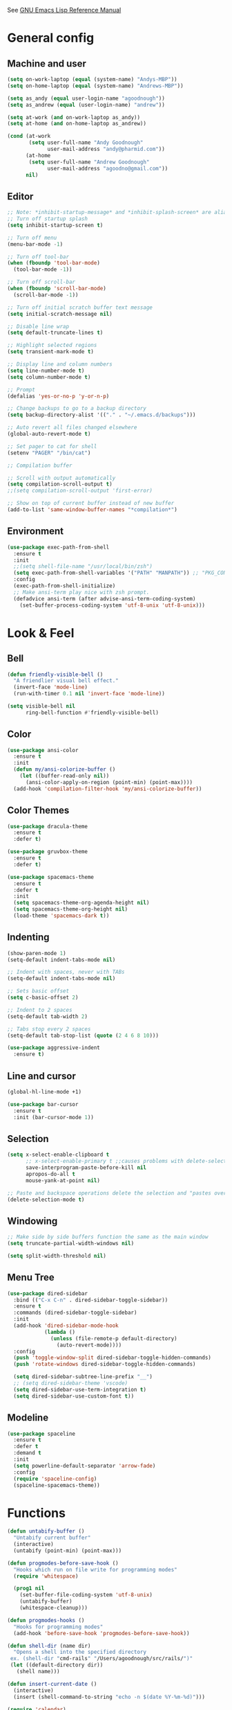 #+STARTUP: overview

See [[https://www.gnu.org/software/emacs/manual/elisp.html][GNU Emacs Lisp Reference Manual]]

* General config
** Machine and user
   #+BEGIN_SRC emacs-lisp
     (setq on-work-laptop (equal (system-name) "Andys-MBP"))
     (setq on-home-laptop (equal (system-name) "Andrews-MBP"))

     (setq as_andy (equal user-login-name "agoodnough"))
     (setq as_andrew (equal (user-login-name) "andrew"))

     (setq at-work (and on-work-laptop as_andy))
     (setq at-home (and on-home-laptop as_andrew))

     (cond (at-work
            (setq user-full-name "Andy Goodnough"
                  user-mail-address "andy@pharmid.com"))
           (at-home
            (setq user-full-name "Andrew Goodnough"
                  user-mail-address "agoodno@gmail.com"))
           nil)
   #+END_SRC
** Editor
   #+BEGIN_SRC emacs-lisp
     ;; Note: *inhibit-startup-message* and *inhibit-splash-screen* are aliases for this variable
     ;; Turn off startup splash
     (setq inhibit-startup-screen t)

     ;; Turn off menu
     (menu-bar-mode -1)

     ;; Turn off tool-bar
     (when (fboundp 'tool-bar-mode)
       (tool-bar-mode -1))

     ;; Turn off scroll-bar
     (when (fboundp 'scroll-bar-mode)
       (scroll-bar-mode -1))

     ;; Turn off initial scratch buffer text message
     (setq initial-scratch-message nil)

     ;; Disable line wrap
     (setq default-truncate-lines t)

     ;; Highlight selected regions
     (setq transient-mark-mode t)

     ;; Display line and column numbers
     (setq line-number-mode t)
     (setq column-number-mode t)

     ;; Prompt
     (defalias 'yes-or-no-p 'y-or-n-p)

     ;; Change backups to go to a backup directory
     (setq backup-directory-alist '(("." . "~/.emacs.d/backups")))

     ;; Auto revert all files changed elsewhere
     (global-auto-revert-mode t)

     ;; Set pager to cat for shell
     (setenv "PAGER" "/bin/cat")

     ;; Compilation buffer

     ;; Scroll with output automatically
     (setq compilation-scroll-output t)
     ;;(setq compilation-scroll-output 'first-error)

     ;; Show on top of current buffer instead of new buffer
     (add-to-list 'same-window-buffer-names "*compilation*")
   #+END_SRC
** Environment
   #+BEGIN_SRC emacs-lisp
     (use-package exec-path-from-shell
       :ensure t
       :init
       ;;(setq shell-file-name "/usr/local/bin/zsh")
       (setq exec-path-from-shell-variables '("PATH" "MANPATH")) ;; "PKG_CONFIG_PATH" "LDFLAGS"
       :config
       (exec-path-from-shell-initialize)
       ;; Make ansi-term play nice with zsh prompt.
       (defadvice ansi-term (after advise-ansi-term-coding-system)
         (set-buffer-process-coding-system 'utf-8-unix 'utf-8-unix)))
    #+END_SRC
* Look & Feel
** Bell
   #+BEGIN_SRC emacs-lisp
     (defun friendly-visible-bell ()
       "A friendlier visual bell effect."
       (invert-face 'mode-line)
       (run-with-timer 0.1 nil 'invert-face 'mode-line))

     (setq visible-bell nil
           ring-bell-function #'friendly-visible-bell)
   #+END_SRC
** Color
   #+BEGIN_SRC emacs-lisp
     (use-package ansi-color
       :ensure t
       :init
       (defun my/ansi-colorize-buffer ()
         (let ((buffer-read-only nil))
           (ansi-color-apply-on-region (point-min) (point-max))))
       (add-hook 'compilation-filter-hook 'my/ansi-colorize-buffer))
   #+END_SRC
** Color Themes
   #+BEGIN_SRC emacs-lisp
     (use-package dracula-theme
       :ensure t
       :defer t)

     (use-package gruvbox-theme
       :ensure t
       :defer t)

     (use-package spacemacs-theme
       :ensure t
       :defer t
       :init
       (setq spacemacs-theme-org-agenda-height nil)
       (setq spacemacs-theme-org-height nil)
       (load-theme 'spacemacs-dark t))
   #+END_SRC
** Indenting
   #+BEGIN_SRC emacs-lisp
     (show-paren-mode 1)
     (setq-default indent-tabs-mode nil)

     ;; Indent with spaces, never with TABs
     (setq-default indent-tabs-mode nil)

     ;; Sets basic offset
     (setq c-basic-offset 2)

     ;; Indent to 2 spaces
     (setq-default tab-width 2)

     ;; Tabs stop every 2 spaces
     (setq-default tab-stop-list (quote (2 4 6 8 10)))

     (use-package aggressive-indent
       :ensure t)
   #+END_SRC
** Line and cursor
   #+BEGIN_SRC emacs-lisp
     (global-hl-line-mode +1)

     (use-package bar-cursor
       :ensure t
       :init (bar-cursor-mode 1))
   #+END_SRC
** Selection
   #+BEGIN_SRC emacs-lisp
     (setq x-select-enable-clipboard t
           ;; x-select-enable-primary t ;;causes problems with delete-selection-mode
           save-interprogram-paste-before-kill nil
           apropos-do-all t
           mouse-yank-at-point nil)

     ;; Paste and backspace operations delete the selection and "pastes over" it
     (delete-selection-mode t)
   #+END_SRC
** Windowing
   #+BEGIN_SRC emacs-lisp
     ;; Make side by side buffers function the same as the main window
     (setq truncate-partial-width-windows nil)

     (setq split-width-threshold nil)
   #+END_SRC
** Menu Tree
   #+BEGIN_SRC emacs-lisp
     (use-package dired-sidebar
       :bind (("C-x C-n" . dired-sidebar-toggle-sidebar))
       :ensure t
       :commands (dired-sidebar-toggle-sidebar)
       :init
       (add-hook 'dired-sidebar-mode-hook
                 (lambda ()
                   (unless (file-remote-p default-directory)
                     (auto-revert-mode))))
       :config
       (push 'toggle-window-split dired-sidebar-toggle-hidden-commands)
       (push 'rotate-windows dired-sidebar-toggle-hidden-commands)

       (setq dired-sidebar-subtree-line-prefix "__")
       ;; (setq dired-sidebar-theme 'vscode)
       (setq dired-sidebar-use-term-integration t)
       (setq dired-sidebar-use-custom-font t))
   #+END_SRC
** Modeline
   #+BEGIN_SRC emacs-lisp
     (use-package spaceline
       :ensure t
       :defer t
       :demand t
       :init
       (setq powerline-default-separator 'arrow-fade)
       :config
       (require 'spaceline-config)
       (spaceline-spacemacs-theme))
   #+END_SRC
* Functions
  #+BEGIN_SRC emacs-lisp
    (defun untabify-buffer ()
      "Untabify current buffer"
      (interactive)
      (untabify (point-min) (point-max)))

    (defun progmodes-before-save-hook ()
      "Hooks which run on file write for programming modes"
      (require 'whitespace)

      (prog1 nil
        (set-buffer-file-coding-system 'utf-8-unix)
        (untabify-buffer)
        (whitespace-cleanup)))

    (defun progmodes-hooks ()
      "Hooks for programming modes"
      (add-hook 'before-save-hook 'progmodes-before-save-hook))

    (defun shell-dir (name dir)
      "Opens a shell into the specified directory
     ex. (shell-dir "cmd-rails" "/Users/agoodnough/src/rails/")"
     (let ((default-directory dir))
       (shell name)))

    (defun insert-current-date ()
      (interactive)
      (insert (shell-command-to-string "echo -n $(date %Y-%m-%d)")))

    (require 'calendar)
    (defun insdate-insert-current-date (&optional omit-day-of-week-p)
      "Insert today's date using the current locale.
      With a prefix argument, the date is inserted without the day of
      the week."
      (interactive "P*")
      (insert (calendar-date-string (calendar-current-date) nil
                                    omit-day-of-week-p)))

    (defun insert-date (prefix)
      "Insert the current date. With prefix-argument, use ISO format. With
       two prefix arguments, write out the day and month name."
      (interactive "P")
      (let ((format "%Y-%m-%d")
            (system-time-locale "en_US"))
        (insert (format-time-string format))))

    (defun ins-tommorrows-date ()
      (interactive)
      (insert (format-time-string "%A, %B %e, %Y" (time-add (current-time) (seconds-to-time (* 60 (* 60 (* 24))))))))

    ;; (float-time)
    ;; (calendar-date-string (decode-time (seconds-to-time (+ (* 60 (* 60 (* 24))) (float-time (current-time))))))

    ;; (format-time-string "%A, %B %e, %Y" (decode-time (time-add (current-time) (seconds-to-time (* 60 (* 60 (* 24)))))))

    ;; (seconds-to-time (* 60 (* 60 (* 24))))

    ;; (format-time-string "%A, %B %e, %Y" (current-time))
    ;; (format-time-string "%A, %B %e, %Y" (time-add (current-time) (seconds-to-time (* 60 (* 60 (* 24))))))
    ;; (decode-time (seconds-to-time (+ (float-time (current-time)) (* 60 (* 60 (* 24))))))

    (defun back-window ()
      (interactive)
      (other-window -1))

    (defun log-region (&optional arg)
      "Keyboard macro."
      (interactive "p")
      (kmacro-exec-ring-item
       (quote ([134217847 16 5 return 112 117 116 115 32 34 25 61 35 123 25 125 34] 0 "%d")) arg))

    (defun agg-set-background-color-dark ()
      (progn
        ;; (set-face-attribute 'default nil :family "Monaco" :height 106 :weight 'normal)

        ;; reverse-video

        ;; Setting this on the frame-level allows for new frames opened to
        ;; automatically take on the same color scheme
        (add-to-list 'default-frame-alist '(foreground-color . "white"))
        (add-to-list 'default-frame-alist '(background-color . "black"))
        (add-to-list 'default-frame-alist '(cursor-color . "white"))

        ;; Didn't work with multiple frames, but useful for ad-hoc switching
        (set-foreground-color "white")
        (set-background-color "black")

        (set-face-attribute  'mode-line-inactive
                             nil
                             :foreground "gray80"
                             :background "gray25"
                             :box '(:line-width 1 :style released-button))
        (set-face-attribute  'mode-line
                             nil
                             :foreground "gray25"
                             :background "gray80"
                             :box '(:line-width 1 :style released-button))

       (set-face-background 'hl-line "#3e4446")
       (set-face-foreground 'hl-line nil)))

    (defun agg-set-background-color-light ()
      (progn
        ;; (set-face-attribute 'default nil :family "Monaco" :height 106 :weight 'normal)

        ;; regular video

        ;; Setting this on the frame-level allows for new frames opened to
        ;; automatically take on the same color scheme
        (add-to-list 'default-frame-alist '(foreground-color . "black"))
        (add-to-list 'default-frame-alist '(background-color . "white"))
        (add-to-list 'default-frame-alist '(cursor-color . "black"))

        ;; Didn't work with multiple frames, but useful for ad-hoc switching
        (set-foreground-color "black")
        (set-background-color "white")

        (set-face-attribute  'mode-line
                             nil
                             :foreground "gray80"
                             :background "gray25"
                             :box '(:line-width 1 :style released-button))
        (set-face-attribute  'mode-line-inactive
                             nil
                             :foreground "gray25"
                             :background "gray80"
                             :box '(:line-width 1 :style released-button)))

       (set-face-background 'hl-line "#fff7cb")
       (set-face-foreground 'hl-line nil))

    (defun agg-toggle-background-color ()
      "Toggle background and foreground colors between light and dark."
      (interactive)
      ;; use a property “state”. Value is t or nil
      (if (get 'agg-toggle-background-color 'state)
          (progn
            (agg-set-background-color-light)
            (put 'agg-toggle-background-color 'state nil))
        (progn
          (agg-set-background-color-dark)
          (put 'agg-toggle-background-color 'state t))))
  #+END_SRC
* Bindings
  #+BEGIN_SRC emacs-lisp
    ;; Align your code in a pretty way.
    (global-set-key (kbd "C-x \\") 'align-regexp)

    ;; Completion that uses many different methods to find options.
    (global-set-key (kbd "M-/") 'hippie-expand)

    ;; Perform general cleanup.
    (global-set-key (kbd "C-c n") 'cleanup-buffer)

    ;; Use regex searches by default.
    (global-set-key (kbd "C-s") 'isearch-forward-regexp)
    (global-set-key (kbd "C-r") 'isearch-backward-regexp)
    (global-set-key (kbd "C-M-s") 'isearch-forward)
    (global-set-key (kbd "C-M-r") 'isearch-backward)

    ;; Buffers
    (global-set-key (kbd "C-c y") 'bury-buffer)
    (global-set-key (kbd "C-c r") 'revert-buffer)
    (global-set-key (kbd "M-`") 'file-cache-minibuffer-complete)
    ; Use ibuffer which is better than switch buffer
    (global-set-key (kbd "C-x C-b") 'ibuffer)

    ;; Insert
    (global-set-key "\C-x\M-d" `insdate-insert-current-date)

    ;; Window switching. (C-x o goes to the next window)
    (windmove-default-keybindings) ;; Shift+direction
    (global-set-key (kbd "C-x O") (lambda () (interactive) (other-window -1))) ;; back one
    (global-set-key (kbd "C-x C-o") (lambda () (interactive) (other-window 2))) ;; forward two

    ;; Start eshell or switch to it if it's active.
    (global-set-key (kbd "C-x m") 'eshell)

    ;; Start a new eshell even if one is active.
    (global-set-key (kbd "C-x M") (lambda () (interactive) (eshell t)))

    ;; Start a regular shell if you prefer that.
    (global-set-key (kbd "C-x M-m") 'shell)

    ;; If you want to be able to M-x without meta (phones, etc)
    (global-set-key (kbd "C-x C-m") 'execute-extended-command)

    ;; Fetch the contents at a URL, display it raw.
    (global-set-key (kbd "C-x C-h") 'view-url)

    ;; Help should search more than just commands
    (global-set-key (kbd "C-h a") 'apropos)

    ;; Should be able to eval-and-replace anywhere.
    (global-set-key (kbd "C-c e") 'eval-and-replace)

    ;; For debugging Emacs modes
    (global-set-key (kbd "C-c p") 'message-point)

    ;; Comment or uncomment region
    (global-set-key (kbd "C-c C-;") 'comment-or-uncomment-region)

    ;; Activate occur easily inside isearch
    (define-key isearch-mode-map (kbd "C-o")
      (lambda () (interactive)
        (let ((case-fold-search isearch-case-fold-search))
          (occur (if isearch-regexp isearch-string (regexp-quote isearch-string))))))

    ;; Org
    (define-key global-map "\C-cl" 'org-store-link)
    (define-key global-map "\C-ca" 'org-agenda)

    (define-key global-map (kbd "C-M-+") 'text-scale-increase)
    (define-key global-map (kbd "C-M-_") 'text-scale-decrease)

                                            ;(global-set-key "\C-q" 'backward-kill-word)

    ;;Permanently, force TAB to insert just one TAB (in every mode):
    (global-set-key (kbd "TAB") 'tab-to-tab-stop)

    ;;Opens browser to url
    (global-set-key (kbd "C-x C-u") 'browse-url)
    (global-set-key (kbd "C-c C-o") 'browse-url)

    ;;Toggles whitespace
    (global-set-key (kbd "C-c w") 'whitespace-mode)

    ;; Launch a new shell. Use "C-u" to be prompted for the shell's name
    (global-set-key [f2] 'shell)

    ;; Refresh file from disk
    (global-set-key [f5] 'revert-buffer)

    ;; Moves current buffer to last buffer
    (global-set-key [f6] 'bury-buffer)

    ;; Moves last buffer to current buffer
    (global-set-key [f7] 'unbury-buffer)

    ;; In shell, moves the prompt to the line of previously executed command
    (global-set-key [f8] 'comint-previous-prompt)

    (global-set-key [f9] 'undo)

    (global-set-key [f11] 'whitespace-mode)

    ;; Unset F10 for tmux chicanery
    ;; https://superuser.com/questions/1142577/bind-caps-lock-key-to-tmux-prefix-on-macos-sierra
    (global-unset-key [f10])

    (global-set-key [f12] 'toggle-truncate-lines)

    (global-set-key (kbd "C--") 'back-window)

    (global-set-key (kbd "C-=") 'other-window)

    (global-set-key (kbd "s-p") 'previous-buffer)

    (global-set-key (kbd "s-n") 'next-buffer)

    (global-set-key (kbd "C-x C-l") 'log-region)

    ;; Two approaches are discussed here for local key bindings
    ;; http://stackoverflow.com/questions/9818307/emacs-mode-specific-custom-key-bindings-local-set-key-vs-define-key

    ;; This is a general approach to binding a specific key binding to one
    ;; or more modes. Should be used in this file.
    ;; (defun my/bindkey-recompile ()
    ;;   "Bind <F5> to `recompile'."
    ;;   (local-set-key (kbd "<f5>") 'recompile))
    ;; (add-hook 'c-mode-common-hook 'my/bindkey-recompile)
  #+END_SRC
* Development
** General
   #+BEGIN_SRC emacs-lisp
     (use-package auto-complete
       :ensure t
       :init
       (setq ac-ignore-case nil)
       :config
       (add-to-list 'ac-dictionary-directories
         "~/.emacs.d/auto-complete-config/dict")
       (ac-config-default))

     (use-package deadgrep
       :ensure t
       :init
       (global-set-key (kbd "<f10>") #'deadgrep))

     (use-package smartparens
       :ensure t
       :defer t
       :init
       (require 'smartparens-config))

     (use-package yasnippet
       :ensure t
       :defer t)
   #+END_SRC
** Data Formats
*** Docker
    #+BEGIN_SRC emacs-lisp
      (use-package docker
        :ensure t
        :defer t)

      (use-package dockerfile-mode
        :ensure t
        :defer t)
    #+END_SRC
*** JSON
    #+BEGIN_SRC emacs-lisp
      (use-package json-mode
        :ensure t
        :defer t
        :init
        (add-hook 'json-mode-hook '(lambda ()
                                           (setq indent-tabs-mode nil)
                                           (setq tab-width 2)
                                           (setq indent-line-function (quote insert-tab))
                                           (local-set-key (kbd "C-c C-f") 'json-pretty-print-buffer))))

      (use-package json-reformat
        :init
        (customize-set-variable 'json-reformat:indent-width 2))
    #+END_SRC
*** XML
    #+BEGIN_SRC emacs-lisp
      (use-package nxml-mode
        :mode "\\.xml\\'"
        :init
        (defun agg/xml-format ()
          "Format an XML buffer with xmllint."
          (interactive)
          (shell-command-on-region (point-min) (point-max)
                                   "xmllint -format -"
                                   (current-buffer) t
                                   "*Xmllint Error Buffer*" t))
        (add-hook 'nxml-mode-hook 'progmodes-hooks)
        :bind (:map nxml-mode-map
                    ("C-c C-l" . agg/xml-format)))

      (use-package auto-complete-nxml
        :ensure t
        :defer t
        :after (auto-complete))
    #+END_SRC
*** YAML
    #+BEGIN_SRC emacs-lisp
      (use-package yaml-mode
        :ensure t
        :defer t)
    #+END_SRC
** Templating
*** Mustache
    #+BEGIN_SRC emacs-lisp
      (use-package mustache-mode
        :ensure t
        :defer t)
    #+END_SRC
** Languages
*** Clojure
    #+BEGIN_SRC emacs-lisp
      (use-package clojure-mode
        :ensure t
        :defer t
        :after (paredit)
        :init
        (add-hook 'clojure-mode-hook #'smartparens-mode))

      ;; avoid clojure-mode-extra-font-locking if using CIDER

      (use-package cider
        :ensure t
        :defer t
        :init
        (setq clojure-indent-style :always-indent)
        (setq cider-repl-use-pretty-printing t)
        (setq cider-repl-wrap-history t)
        (setq cider-repl-history-size 1000)
        (setq cider-repl-history-file "~/.cider-repl-history.txt"))
    #+END_SRC
*** CSS
   #+BEGIN_SRC emacs-lisp
     (customize-set-variable 'css-indent-offset 2)
   #+END_SRC
*** HTML
    #+BEGIN_SRC emacs-lisp
      (add-hook 'html-mode-hook 'turn-off-auto-fill)
      (add-hook 'html-mode-hook 'progmodes-hooks)

      ;; (use-package org-preview-html)

      ;; (use-package web-mode
      ;;   :ensure t
      ;;   :defer t)
    #+END_SRC
*** Java
    #+BEGIN_SRC emacs-lisp
      (add-hook 'java-mode-hook (lambda ()
                                  (setq c-basic-offset 4
                                        tab-width 4)))

      (use-package eclim
        :ensure t
        :defer t
        :init
        (setq eclimd-autostart nil)
        (setq eclim-eclipse-dirs '("/Applications/SpringToolSuite4.app/Contents/Eclipse"))
        (setq eclim-executable "/Applications/SpringToolSuite4.app/Contents/Eclipse/plugins/org.eclim_2.8.0/bin/eclim")
        (setq eclim-auto-save t)
        (setq eclim-use-yasnippet t)
        ;; display compilation error messages in the echo area
        (setq help-at-pt-display-when-idle t)
        (setq help-at-pt-timer-delay 0.1)
        (defun my-java-mode-hook ()
          (eclim-mode t))
        (add-hook 'java-mode-hook 'my-java-mode-hook)
        (add-hook 'java-mode-hook 'progmodes-hooks)
        :config
        (help-at-pt-set-timer))

      (use-package ac-emacs-eclim
        :ensure t
        :defer t
        :after (auto-complete eclim)
        :config
        (ac-emacs-eclim-config))
    #+END_SRC
*** Javascript
    #+BEGIN_SRC emacs-lisp
      (use-package js2-mode
        :ensure t
        :defer t
        :after (auto-complete smartparens)
        :init
        (setq js2-strict-missing-semi-warning nil)
        (setq js2-missing-semi-one-line-override nil)
        (add-to-list 'ac-modes 'js2-mode)
        (add-hook 'js2-mode-hook 'progmodes-hooks)
        (add-hook 'js2-mode-hook #'smartparens-mode)
        (add-hook 'js2-mode-hook (lambda () (setq js2-basic-offset 2))))

      (use-package tern
        :ensure t
        :defer t
        :config
        (define-key tern-mode-keymap (kbd "M-.") nil)
        (define-key tern-mode-keymap (kbd "M-,") nil)
        (add-hook 'js2-mode-hook (lambda () (tern-mode t))))

      (use-package tern-auto-complete
        :ensure t
        :defer t
        :after (auto-complete tern)
        :init
        (setq tern-command "/usr/local/bin/tern")
        :config
        (tern-ac-setup))

      (use-package js2-refactor
        :ensure t
        :defer t
        :after (js2-mode)
        :init
        (setq js2-skip-preprocessor-directives t)
        (js2r-add-keybindings-with-prefix "C-c C-m")
        (add-hook 'js2-mode-hook #'js2-refactor-mode))

      (use-package rjsx-mode
        :ensure t
        :defer t
        :after (auto-complete smartparens)
        :init
        (setq js2-strict-missing-semi-warning nil)
        (setq js2-missing-semi-one-line-override nil)
        (add-to-list 'ac-modes 'rjsx-mode)
        (add-to-list 'auto-mode-alist '("\\.js\\'" . rjsx-mode))
        (add-to-list 'auto-mode-alist '("\\.jsx?\\'" . rjsx-mode))
        (add-to-list 'interpreter-mode-alist '("node" . rjsx-mode))
        (add-hook 'rjsx-mode 'progmodes-hooks)
        (add-hook 'rjsx-mode #'smartparens-mode)
        (add-hook 'rjsx-mode (lambda () (setq js2-basic-offset 2))))

      (use-package eslint-fix
        :ensure t
        :defer t)

      (use-package eslintd-fix
        :ensure t
        :defer t)

      (use-package react-snippets
        :ensure t
        :defer t
        :after (yasnippet))
    #+END_SRC
*** Markdown
    #+BEGIN_SRC emacs-lisp
      (use-package markdown-mode
        :ensure t
        :defer t
        :commands (markdown-mode gfm-mode)
        :mode (("README\\.md\\'" . gfm-mode)
               ("\\.md\\'" . markdown-mode)
               ("\\.markdown\\'" . markdown-mode))
        :init (setq markdown-command "/usr/local/bin/markdown"))

      ;; Every time I save the markdown file, I want to export it to an HTML file for viewing.
      ;;
      ;; This re-binds the normal 'save-buffer' key-chord to call
      ;; 'markdown-export'. It works because 'markdown-export' calls
      ;; 'save-buffer' in addition to exporting to HTML.
      ;; (eval-after-load 'markdown
      ;;   '(progn
      ;;      (define-key markdown-mode-map (kbd "C-x C-s") 'markdown-export)))

      ;;(define-key markdown-mode-map (kbd "C-x C-s") 'markdown-export)

      (use-package markdown-preview-eww
        :ensure t
        :defer t)
    #+END_SRC
*** Puppet
    #+BEGIN_SRC emacs-lisp
      (use-package puppet-mode
        :ensure t
        :defer t
        :init
        (add-to-list 'auto-mode-alist '("\\.pp$" . puppet-mode)))
    #+END_SRC
*** Ruby
    #+BEGIN_SRC emacs-lisp
      (use-package enh-ruby-mode
        :ensure t
        :defer t
        :init
        (add-to-list 'ac-modes 'enh-ruby-mode)
        (add-to-list 'auto-mode-alist '("\\.rb$" . enh-ruby-mode))
        (add-to-list 'auto-mode-alist '("\\.gemspec$" . enh-ruby-mode))
        (add-to-list 'auto-mode-alist '("\\.rake$" . enh-ruby-mode))
        (add-to-list 'auto-mode-alist '("\\.ru$" . enh-ruby-mode))
        (add-to-list 'auto-mode-alist '("Capfile$" . enh-ruby-mode))
        (add-to-list 'auto-mode-alist '("Gemfile$" . enh-ruby-mode))
        (add-to-list 'auto-mode-alist '("Rakefile$" . enh-ruby-mode))
        (add-hook 'enh-ruby-mode-hook #'rubocop-mode)
        (add-hook 'enh-ruby-mode-hook 'progmodes-hooks))

      (use-package inf-ruby
        :ensure t
        :defer t
        :init
        (add-hook 'enh-ruby-mode-hook 'inf-ruby-minor-mode))

      (use-package yari
        :ensure t
        :defer t
        ;; C-h R
        :init (define-key 'help-command "R" 'yari))

      (use-package rubocop
        :ensure t
        :defer t)

      (use-package robe
        :ensure t
        :defer t
        :after (enh-ruby-mode auto-complete)
        :init
        (add-hook 'enh-ruby-mode-hook 'robe-mode)
        (add-hook 'enh-robe-mode-hook 'ac-robe-setup)
        :config
        (defadvice inf-ruby-console-auto (before activate-rvm-for-robe activate)
          (rvm-activate-corresponding-ruby)))

      (use-package rvm
        :disabled
        :ensure t
        :defer t
        :init
        (add-hook 'enh-ruby-mode-hook (lambda ()
                                        (rvm-activate-corresponding-ruby)))
        :config
        (rvm-use-default))

      (use-package haml-mode
        :ensure t
        :defer t)

      (use-package coffee-mode
        :ensure t
        :defer t
        :after (whitespace-mode)
        :init
        ;; automatically clean up bad whitespace
        (setq whitespace-action '(auto-cleanup))
        ;; only show bad whitespace
        (setq whitespace-style '(trailing space-before-tab indentation empty space-after-tab)))
    #+END_SRC
*** Scala
    #+BEGIN_SRC emacs-lisp
      (use-package scala-mode
        :ensure t
        :defer t
        :init
        (add-to-list 'auto-mode-alist '("\\.sbt$" . scala-mode))
        (add-hook 'scala-mode-hook 'progmodes-hooks)
        :interpreter ("scala" . scala-mode)) ;;  :pin melpa-stable

      (use-package sbt-mode
        :ensure t
        :defer t) ;;:pin melpa-stable

      (use-package ensime
        :disabled
        :ensure t
        :defer t
        :init
        (add-hook 'scala-mode-hook 'ensime-scala-mode-hook)) ;;:pin melpa-stable

      ;; (setq
      ;;  ensime-sbt-command "/home/agoodno/src/ccap3/sbt"
      ;;  sbt:program-name "/home/agoodno/src/ccap3/sbt"
      ;;  ensime-startup-notification nil)
    #+END_SRC
*** SQL
    #+BEGIN_SRC emacs-lisp
      (setq auto-mode-alist (cons '("\\.psql$" . sql-mode) auto-mode-alist))

      (add-hook 'sql-mode-hook 'turn-off-auto-fill)
      (add-hook 'sql-mode-hook 'progmodes-hooks)

      (provide 'agg-sql-mode)
    #+END_SRC
*** Vue.js
    #+BEGIN_SRC emacs-lisp
      (setq js-indent-level 2)
      (add-hook 'js-mode-hook 'progmodes-hooks)

      (use-package vue-mode
        :ensure t
        :defer t
        :init
        (add-hook 'vue-mode-hook 'progmodes-hooks)
        :config
        ;; 0, 1, or 2, representing (respectively) none, low, and high coloring
        (setq mmm-submode-decoration-level 0))
    #+END_SRC
* Social
  #+BEGIN_SRC emacs-lisp
    ;; (defvar freenode-password "")
    ;; (defvar bitlbee-password "")

    (setq
     erc-server "irc.wicourts.gov"
     ;; erc-server "chat.freenode.net"
     erc-nick "agoodno"
     erc-prompt (lambda () (concat "[" (buffer-name) "]"))
     ;; erc-prompt-for-nickserv-password nil
     ;; erc-nickserv-passwords `((freenode ("agoodno" . ,freenode-password)))
     erc-email-userid "andrew.goodnough@wicourts.gov"
     ;; erc-email-userid "agoodno@gmail.com"
     erc-user-full-name "Andrew Goodnough"
     ;; erc-autojoin-channels-alist '(("irc.wicourts.gov" "#ccap3" "#cc"))
     erc-autojoin-channels-alist
     '(("freenode.net" "#emacs" "#elasticsearch")
       ("wicourts.gov" "#ccap3" "#cc"))
     ;; erc-join-buffer 'bury
     erc-hide-list '("QUIT" "JOIN" "KICK" "NICK" "MODE")
     erc-echo-notices-in-minibuffer-flag t
     erc-auto-query 'buffer
     erc-save-buffer-on-part nil
     erc-save-queries-on-quit nil
     erc-log-write-after-send t
     erc-log-write-after-insert t
     erc-fill-column 75
     erc-header-line-format nil
     erc-track-exclude-types '("324" "329" "332" "333" "353" "477" "MODE"
                               "JOIN" "PART" "QUIT" "NICK")
     ;; erc-lurker-threshold-time 3600
     ;; erc-track-priority-faces-only t
     ;; erc-autojoin-timing :ident
     ;; erc-flood-protect nil
     ;; erc-server-send-ping-interval 45
     ;; erc-server-send-ping-timeout 180
     ;; erc-server-reconnect-timeout 60
     ;; erc-server-flood-penalty 1000000
     ;; erc-accidental-paste-threshold-seconds 0.5
     erc-fill-function 'erc-fill-static
     erc-fill-static-center 14)

    (defun freenode-connect ()
      "Connect to freenode."
      (interactive)
      (erc :server "irc.freenode.net" :port 6667 :nick "agoodno"))

    (defun bitlbee-connect ()
      "Connect to bitlbee."
      (interactive)
      (erc :server "127.0.0.1" :port 6667))

    (defun wicourts-connect ()
      "Connect to wicourts."
      (interactive)
      (erc :server "irc.wicourts.gov" :port 6667 :nick "agoodno"))

    ;;(add-hook 'erc-join-hook 'bitlbee-identify)

    (defun bitlbee-identify ()
      "If we're on the bitlbee server, send the identify command to the &bitlbee channel."
      (when (and (string= "127.0.0.1" erc-session-server)
                 (string= "&bitlbee" (buffer-name)))
        (erc-message "PRIVMSG" (format "%s identify %s"
                                       (erc-default-target)
                                       bitlbee-password))))

    ;; (delete 'erc-fool-face 'erc-track-faces-priority-list)
    ;; (delete '(erc-nick-default-face erc-fool-face) 'erc-track-faces-priority-list)

    ;; (eval-after-load 'erc
    ;;   '(progn
    ;;      ;; (when (not (package-installed-p 'erc-hl-nicks))
    ;;      ;;   (package-install 'erc-hl-nicks))
    ;;      (require 'erc-spelling)
    ;;      (require 'erc-services)
    ;;      (require 'erc-truncate)
    ;;      ;; (require 'erc-hl-nicks)
    ;;      (require 'notifications)
    ;;      (erc-services-mode 1)
    ;;      (erc-truncate-mode 1)
    ;;      (setq erc-complete-functions '(erc-pcomplete erc-button-next))
    ;;      ;; (add-to-list 'erc-modules 'hl-nicks)
    ;;      (add-to-list 'erc-modules 'spelling)
    ;;      (set-face-foreground 'erc-input-face "dim gray")
    ;;      (set-face-foreground 'erc-my-nick-face "blue")
    ;;      (define-key erc-mode-map (kbd "C-c r") 'pnh-reset-erc-track-mode)
    ;;      (define-key erc-mode-map (kbd "C-c C-M-SPC") 'erc-track-clear)
    ;;      (define-key erc-mode-map (kbd "C-u RET") 'browse-last-url-in-brower)))

    ;; (defun erc-track-clear ()
    ;;   (interactive)
    ;;   (setq erc-modified-channels-alist nil))

    ;; (defun browse-last-url-in-brower ()
    ;;   (interactive)
    ;;   (require 'ffap)
    ;;   (save-excursion
    ;;     (let ((ffap-url-regexp "\\(https?://\\)."))
    ;;       (ffap-next-url t t))))

    ;; (defun pnh-reset-erc-track-mode ()
    ;;   (interactive)
    ;;   (setq erc-modified-channels-alist nil)
    ;;   (erc-modified-channels-update)
    ;;   (erc-modified-channels-display))

    ;; (require 'erc-services)
    ;; (erc-services-mode 1)

    ;; ;;; Notify me when a keyword is matched (someone wants to reach me)

    ;; (defvar my-erc-page-message "%s says %s"
    ;;   "Format of message to display in dialog box")

    ;; (defvar my-erc-page-nick-alist nil
    ;;   "Alist of nicks and the last time they tried to trigger a notification")

    ;; (defvar my-erc-page-timeout 60
    ;;   "Number of seconds that must elapse between notifications from the same person.")

    ;; (defun my-erc-page-popup-notification (message)
    ;;   (when window-system
    ;;     ;; must set default directory, otherwise start-process is unhappy
    ;;     ;; when this is something remote or nonexistent
    ;;     (let ((default-directory "~/"))
    ;;       ;; 8640000 milliseconds = 1 day
    ;;       (start-process "page-me" nil "notify-send"
    ;;                      "-u" "normal" "-t" "8640000" "ERC"
    ;;                      (format my-erc-page-message (car (split-string nick "!")) message)))))

    ;; (defun my-erc-page-allowed (nick &optional delay)
    ;;   "Return non-nil if a notification should be made for NICK.
    ;; If DELAY is specified, it will be the minimum time in seconds
    ;; that can occur between two notifications.  The default is
    ;; `my-erc-page-timeout'."
    ;;   (unless delay (setq delay my-erc-page-timeout))
    ;;   (let ((cur-time (time-to-seconds (current-time)))
    ;;         (cur-assoc (assoc nick my-erc-page-nick-alist))
    ;;         (last-time))
    ;;     (if cur-assoc
    ;;         (progn
    ;;           (setq last-time (cdr cur-assoc))
    ;;           (setcdr cur-assoc cur-time)
    ;;           (> (abs (- cur-time last-time)) delay))
    ;;       (push (cons nick cur-time) my-erc-page-nick-alist)
    ;;       t)))

    ;; (defun my-erc-page-me (match-type nick message)
    ;;   "Notify the current user when someone sends a message that
    ;; matches a regexp in `erc-keywords'."
    ;;   (interactive)
    ;;   (when (and (eq match-type 'keyword)
    ;;              ;; I don't want to see anything from the erc server
    ;;              (null (string-match "\\`\\([sS]erver\\|localhost\\)" nick))
    ;;              ;; or bots
    ;;              (null (string-match "\\(bot\\|serv\\)!" nick))
    ;;              ;; or from those who abuse the system
    ;;              (my-erc-page-allowed nick))
    ;;     (my-erc-page-popup-notification message)))
    ;; (add-hook 'erc-text-matched-hook 'my-erc-page-me)

    ;; (defun my-erc-page-me-PRIVMSG (proc parsed)
    ;;   (let ((nick (car (erc-parse-user (erc-response.sender parsed))))
    ;;         (target (car (erc-response.command-args parsed)))
    ;;         (msg (erc-response.contents parsed)))
    ;;     (when (and (erc-current-nick-p target)
    ;;                (not (erc-is-message-ctcp-and-not-action-p msg))
    ;;                (my-erc-page-allowed nick))
    ;;       (my-erc-page-popup-notification msg)
    ;;       nil)))
    ;; (add-hook 'erc-server-PRIVMSG-functions 'my-erc-page-me-PRIVMSG)

    ;; (eval-after-init
    ;;  '(and
    ;;                                         ; (add-to-list 'erc-modules 'autoaway)
    ;;    (add-to-list 'erc-modules 'autojoin)
    ;;    (add-to-list 'erc-modules 'button)
    ;;    (add-to-list 'erc-modules 'completion)
    ;;    (add-to-list 'erc-modules 'fill)
    ;;    (add-to-list 'erc-modules 'irccontrols)
    ;;    (add-to-list 'erc-modules 'list)
    ;;    (add-to-list 'erc-modules 'log)
    ;;    (add-to-list 'erc-modules 'match)
    ;;    (add-to-list 'erc-modules 'menu)
    ;;    (add-to-list 'erc-modules 'move-to-prompt)
    ;;    (add-to-list 'erc-modules 'netsplit)
    ;;    (add-to-list 'erc-modules 'networks)
    ;;    (add-to-list 'erc-modules 'noncommands)
    ;;    (add-to-list 'erc-modules 'notify)
    ;;    (add-to-list 'erc-modules 'readonly)
    ;;    (add-to-list 'erc-modules 'ring)
    ;;    (add-to-list 'erc-modules 'stamp)
    ;;    (add-to-list 'erc-modules 'track )
    ;;    (erc-update-modules)))

    ;; (customize-set-variable 'erc-server "irc.freenode.net")
    ;; (customize-set-variable 'erc-port 6667)
    ;; (customize-set-variable 'erc-nick "agoodno")

    ;; (use-package erc-hipchatify
    ;;   :ensure t
    ;;   :defer t
    ;;   :init
    ;;   (progn
    ;;     ;; (customize-set-variable 'shr-use-fonts f)
    ;;     ;; (customize-set-variable 'shr-external-browser "")
    ;;     (add-to-list 'erc-modules 'hipchatify)
    ;;     (erc-update-modules)))

    ;; (defvar slack-token "")

    (use-package slack
      :disabled
      :ensure t
      :commands (slack-start)
      :init
      (setq slack-buffer-emojify t)
      (setq slack-prefer-current-team t)
      :config
      (slack-register-team
       :name "elmlang"
       :default t
       :client-id "12617974597.593942839862"
       :client-secret "d5a2dd0464899cd96ad321844fa643bb"
       :token slack-token
       :full-and-display-names t))

    (use-package mu4e
      :disabled
      :init
      (setq mu4e-mu-binary "/usr/local/bin/mu"
            mu4e-get-mail-command "mbsync gmail"
            mu4e-maildir (expand-file-name "~/mbsync")
            mu4e-change-filenames-when-moving t
            mu4e-update-interval 300)
      (add-to-list 'load-path "/usr/local/share/emacs/site-lisp/mu/mu4e"))
  #+END_SRC
* Packages
** browse-url
#+BEGIN_SRC emacs-lisp
  ;; Open links in Chrome on macOS
  ;; (setq gnus-button-url 'browse-url-generic
  ;;       browse-url-generic-program "/Applications/Google Chrome.app/Contents/MacOS/Google Chrome"
  ;;       browse-url-browser-function gnus-button-url)

  ;; Open links in Safari
  (setq browse-url-browser-function 'browse-url-generic
        browse-url-generic-program "open")
#+END_SRC
** exec-path-from-shell
   #+BEGIN_SRC emacs-lisp
     (use-package exec-path-from-shell
       :ensure t
       :config
       (exec-path-from-shell-initialize)
       ;; Make ansi-term play nice with zsh prompt.
       (defadvice ansi-term (after advise-ansi-term-coding-system)
         (set-buffer-process-coding-system 'utf-8-unix 'utf-8-unix)))
   #+END_SRC
** f
#+BEGIN_SRC emacs-lisp
  (use-package f
    :ensure t)
#+END_SRC
** flycheck
   #+BEGIN_SRC emacs-lisp
     (use-package flycheck
       :ensure t
       :init
       (setq flycheck-javascript-eslint-executable "~/work/wastewitness/node_modules/.bin/eslint")
       (setq flycheck-javascript-standard-executable "~/work/wastewitness/node_modules/.bin/standard")
       (setq-default flycheck-disabled-checkers
         '(emacs-lisp-checkdoc))
       (setq-default flycheck-disabled-checkers
         (append flycheck-disabled-checkers
         '(javascript-jshint)))
       (setq-default flycheck-disabled-checkers
         (append flycheck-disabled-checkers
         '(json-jsonlist)))
       (global-flycheck-mode))
   #+END_SRC
** flycheck-clojure
#+BEGIN_SRC emacs-lisp
  (use-package flycheck-clojure
    :ensure t
    :defer t
    :after (flycheck)
    :config (flycheck-clojure-setup))
#+END_SRC
** ido
   #+BEGIN_SRC emacs-lisp
     (use-package ido
       :ensure t
       :init
       ;; File finding
       (global-set-key (kbd "C-x M-f") 'ido-find-file-other-window)
       (global-set-key (kbd "C-x f") 'recentf-ido-find-file)
       :config
       (ido-mode 1)
       (ido-everywhere 1)
       (icomplete-mode 1))

     (use-package ido-completing-read+
       :ensure t
       :after (ido)
       :init
       (ido-ubiquitous-mode 1))

     (use-package ido-vertical-mode
       :ensure t
       :after (ido)
       :init
       (setq ido-vertical-define-keys 'C-n-and-C-p-only)
       :config
       (ido-vertical-mode 1))
   #+END_SRC
** magit
   #+BEGIN_SRC emacs-lisp
     (use-package magit
       :ensure t
       :init
       (cond (at-work
              (setq magit-projects
                    (quote (
                            ("~/work/wastewitness" . 0)
                            ("~/.emacs.d" . 0)
                            ("~/stow" . 0)))))
             (at-home
              (setq magit-projects
                    (quote (
                            ("~/.emacs.d" . 0)
                            ("~/stow" . 0)))))
             (setq magit-projects
                   (quote (
                            ("~/.emacs.d" . 0)
                            ("~/stow" . 0)))))
       (setq magit-completing-read-function 'magit-ido-completing-read)
       (customize-set-variable 'magit-display-buffer-function
         (quote magit-display-buffer-fullframe-status-v1))
       (customize-set-variable 'magit-status-sections-hook
         '(magit-insert-status-headers
           magit-insert-merge-log
           magit-insert-rebase-sequence
           magit-insert-am-sequence
           magit-insert-sequencer-sequence
           magit-insert-bisect-output
           magit-insert-bisect-rest
           magit-insert-unpulled-from-upstream
           magit-insert-unpulled-from-pushremote
           magit-insert-unpushed-to-upstream
           magit-insert-unpushed-to-pushremote
           magit-insert-staged-changes
           magit-insert-unstaged-changes
           magit-insert-untracked-files
           magit-insert-stashes))
       (customize-set-variable 'magit-repolist-columns
         (quote
           (("Name" 40 magit-repolist-column-ident nil)
           ("Path" 99 magit-repolist-column-path))))
       (customize-set-variable 'magit-repository-directories
         magit-projects)
       (global-set-key (kbd "C-c g") 'magit-status)
       (global-set-key (kbd "C-c h") 'magit-list-repositories))
   #+END_SRC
** org-mode
   #+BEGIN_SRC emacs-lisp
     (use-package org
       :init
       (setq org-log-done 'time)
       (setq org-log-done 'note)
       (setq org-todo-keywords
             '((sequence "IDEA" "TODO" "PLANNING" "DESIGNING" "PROGRAMMING" "WAITING" "TESTING" "CHECKLIST" "MR" "APPROVED" "|" "MERGED" "DELEGATED" "DONE" "CANCELED")))
       (setq org-log-done nil)
       :bind (("C-c l" . org-store-link)
              ("C-c c" . org-capture)
              ("C-c a" . org-agenda)
              ("C-c t" . ins-tommorrows-date)
              ("C-c d" . insdate-insert-current-date)
              :map org-mode-map
              ("C-c !" . org-time-stamp-inactive))
       :mode ("\\.org$" . org-mode)
       :config
       (require 'org-id))
       ;; (require 'ob-sh)
       ;; (org-babel-do-load-languages 'org-babel-load-languages '((shell . t)))
   #+END_SRC
** pdf-tools
   #+BEGIN_SRC emacs-lisp
     (use-package pdf-tools
       :disabled
       :ensure t
       :defer t
       :init
       (pdf-tools-install))
   #+END_SRC
** projectile
#+BEGIN_SRC emacs-lisp
  (use-package projectile
    :ensure t
    :defer t)
#+END_SRC
** restclient
#+BEGIN_SRC emacs-lisp
(use-package restclient
  :ensure t
  :defer t)
#+END_SRC
** saveplace
#+BEGIN_SRC emacs-lisp
  (setq save-place-file (locate-user-emacs-file "places" ".emacs-places"))

  (save-place-mode 1)
#+END_SRC
** shell-mode
#+BEGIN_SRC emacs-lisp
  ;;; Fix junk characters in shell-mode
  ;; Add color to a shell running in emacs 'M-x shell'
  ;;; Shell mode
  ;; (setq ansi-color-names-vector ; better contrast colors
  ;;       ["black" "red4" "green4" "yellow4"
  ;;        "blue3" "magenta4" "cyan4" "white"])
  (autoload 'ansi-color-for-comint-mode-on "ansi-color" nil t)

  ;; Fixes npm commands that attempt to color interactive user prompts
  ;; ...but messes with sbt and awk among others
  ;; (add-to-list
  ;;          'comint-preoutput-filter-functions
  ;;          (lambda (output)
  ;;            (replace-regexp-in-string "\033\\[[0-9]+[A-Z]" "" output)))

  ;; Fixes some bad characters appearing when color prompts are used
  (add-hook 'shell-mode-hook 'ansi-color-for-comint-mode-on)

  ;; Makes the prompt read-only running in emacs 'M-x shell'
  (add-hook 'shell-mode-hook
       '(lambda () (toggle-truncate-lines 1)))
  (setq comint-prompt-read-only t)
#+END_SRC
** smex
#+BEGIN_SRC emacs-lisp
  (use-package smex
    :ensure t
    :init (smex-initialize)
    (global-set-key (kbd "M-x") 'smex)
    (global-set-key (kbd "M-X") 'smex-major-mode-commands)
    (global-set-key (kbd "C-c C-c M-x") 'execute-extended-command))
#+END_SRC
** tidy
   #+BEGIN_SRC emacs-lisp
     (setq tidy-shell-command "/usr/local/bin/tidy")
     (setq tidy-config-file "~/.tidyrc")
     (setq tidy-temp-directory "/tmp")
   #+END_SRC
** tramp
#+BEGIN_SRC emacs-lisp
  (setq tramp-default-method "ssh")

  (defun connect-patproc-test ()
    (interactive)
    (dired "/lcbuser@patproc-test-host.library.wisc.edu:/opt/patproc-test/"))
#+END_SRC
** uniquify
#+BEGIN_SRC emacs-lisp
  (setq uniquify-buffer-name-style 'forward)
#+END_SRC
* Startup
  #+BEGIN_SRC emacs-lisp
    (set-face-attribute  'mode-line-inactive
                         nil
                         :foreground "gray80"
                         :background "gray25"
                         :box '(:line-width 1 :style released-button))
    (set-face-attribute  'mode-line
                         nil
                         :foreground "gray25"
                         :background "gray80"
                         :box '(:line-width 1 :style released-button))
    (server-start)
  #+END_SRC
